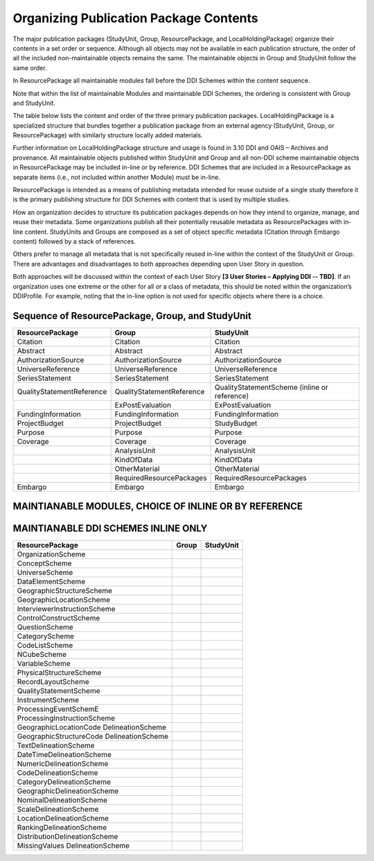 Organizing Publication Package Contents
========================================

The major publication packages (StudyUnit, Group, ResourcePackage, and LocalHoldingPackage) organize their contents 
in a set order or sequence. Although all objects may not be available in each publication structure, the order of 
all the included non-maintainable objects remains the same. The maintainable objects in Group and StudyUnit follow the same order. 

In ResourcePackage all maintainable modules fall before the DDI Schemes within the content sequence. 

Note that within the list of maintainable Modules and maintainable DDI Schemes, the ordering is consistent with Group and
StudyUnit. 

The table below lists the content and order of the three primary publication packages. LocalHoldingPackage is a specialized structure that bundles together a publication package from an external agency (StudyUnit, Group, or ResourcePackage) with similarly structure locally added materials. 

Further information on LocalHoldingPackage structure and usage is found in 3.10 DDI and OAIS – Archives and provenance.
All maintainable objects published within StudyUnit and Group and all non-DDI scheme maintainable objects in ResourcePackage may be included in-line or by reference. DDI Schemes that are included in a ResourcePackage as separate items (i.e., not included within another Module) must be in-line.

ResourcePackage is intended as a means of publishing metadata intended for reuse outside of a single study therefore it is the primary publishing structure for DDI Schemes with content that is used by multiple studies.

How an organization decides to structure its publication packages depends on how they intend to organize, manage, and reuse their metadata. Some organizations publish all their potentially reusable metadata as ResourcePackages with in-line content. StudyUnits and Groups are composed as a set of object specific metadata (Citation through Embargo content) followed by a stack of references. 

Others prefer to manage all metadata that is not specifically reused in-line within the context of the StudyUnit or Group. There are advantages and disadvantages to both approaches depending upon User Story in question. 

Both approaches will be discussed within the context of each User Story **[3 User Stories – Applying DDI -- TBD]**. If an organization uses one extreme or the other for all or a class of metadata, this should be noted within the organization’s DDIProfile. For example, noting that the in-line option is not used for specific objects where there is a choice.

Sequence of ResourcePackage, Group, and StudyUnit
..................................................

+-------------------------------+------------------------------+--------------------------------------------+
| ResourcePackage               | Group                        | StudyUnit                                  |
+===============================+==============================+============================================+
| Citation                      | Citation                     | Citation                                   |
+-------------------------------+------------------------------+--------------------------------------------+
| Abstract                      | Abstract                     | Abstract                                   |
+-------------------------------+------------------------------+--------------------------------------------+
| AuthorizationSource           | AuthorizationSource          | AuthorizationSource                        |
+-------------------------------+------------------------------+--------------------------------------------+
| UniverseReference             | UniverseReference            | UniverseReference                          |
+-------------------------------+------------------------------+--------------------------------------------+
| SeriesStatement               | SeriesStatement              | SeriesStatement                            |
+-------------------------------+------------------------------+--------------------------------------------+
| QualityStatementReference     | QualityStatementReference    | QualityStatementScheme                     |
|                               |                              | (inline or reference)                      |
+-------------------------------+------------------------------+--------------------------------------------+
|                               | ExPostEvaluation             | ExPostEvaluation                           |
+-------------------------------+------------------------------+--------------------------------------------+
| FundingInformation            | FundingInformation           | FundingInformation                         |
+-------------------------------+------------------------------+--------------------------------------------+
| ProjectBudget                 | ProjectBudget                | StudyBudget                                |
+-------------------------------+------------------------------+--------------------------------------------+
| Purpose                       | Purpose                      | Purpose                                    |
+-------------------------------+------------------------------+--------------------------------------------+
| Coverage                      | Coverage                     | Coverage                                   |
+-------------------------------+------------------------------+--------------------------------------------+
|                               | AnalysisUnit                 | AnalysisUnit                               |
+-------------------------------+------------------------------+--------------------------------------------+
|                               | KindOfData                   | KindOfData                                 |
+-------------------------------+------------------------------+--------------------------------------------+
|                               | OtherMaterial                | OtherMaterial                              |
+-------------------------------+------------------------------+--------------------------------------------+
|                               | RequiredResourcePackages     | RequiredResourcePackages                   |
+-------------------------------+------------------------------+--------------------------------------------+
| Embargo                       | Embargo                      | Embargo                                    |
+-------------------------------+------------------------------+--------------------------------------------+

MAINTIANABLE MODULES, CHOICE OF INLINE OR BY REFERENCE 
.......................................................

+-------------------------------+--------------------------------+--------------------------------------------+
| ResourcePackage               | Group                          | StudyUnit                                  |
+===============================+================================+============================================+
| ConceptualComponent           | GeographicLocationCode         | GeographicLocationCode                     |
|                               | DelineationScheme              | DelineationScheme                          |
+-------------------------------+--------------------------------+--------------------------------------------+
| DataCollection                | GeographicStructureCode        | GeographicStructureCode                    |
|                               | DelineationScheme              | DelineationScheme                          |
+-------------------------------+--------------------------------+--------------------------------------------+
| LogicalProduct                | TextDelineationScheme          | TextDelineationScheme                      |
+-------------------------------+--------------------------------+--------------------------------------------+
| PhysicalDataProduct           | DateTimeDelineationScheme      | DateTimeDelineationScheme                  |
+-------------------------------+--------------------------------+--------------------------------------------+
| PhysicalInstance              | NumericDelineationScheme       | NumericDelineationScheme                   |
+-------------------------------+--------------------------------+--------------------------------------------+
| Archive                       | CodeDelineationScheme          | CodeDelineationScheme                      |
+-------------------------------+--------------------------------+--------------------------------------------+
| DDIProfile                    | CategoryDelineationScheme      | CategoryDelineationScheme                  |
+-------------------------------+--------------------------------+--------------------------------------------+
| Comparison                    | GeographicDelineationScheme    | GeographicDelineationScheme                |
+-------------------------------+--------------------------------+--------------------------------------------+
|                               | NominalDelineationScheme       | NominalDelineationScheme                   |
+-------------------------------+--------------------------------+--------------------------------------------+
|                               | ScaleDelineationScheme         | ScaleDelineationScheme                     "
+-------------------------------+--------------------------------+--------------------------------------------+
|                               | LocationDelineationScheme      | LocationDelineationScheme                  |
+-------------------------------+--------------------------------+--------------------------------------------+
|                               | RankingDelineationScheme       | RankingDelineationScheme                   |
+-------------------------------+--------------------------------+--------------------------------------------+
|                               | DistributionDelineationScheme  | DistributionDelineationScheme              |
+-------------------------------+--------------------------------+--------------------------------------------+
|                               | MissingValuesDelineationScheme | MissingValuesDelineationScheme             |
+-------------------------------+--------------------------------+--------------------------------------------+
|                               | ConceptualComponent            | ConceptualComponent                        |
+-------------------------------+--------------------------------+--------------------------------------------+
|                               | DataCollection                 | DataCollection                             |
+-------------------------------+--------------------------------+--------------------------------------------+
|                               | LogicalProduct                 | LogicalProduct                             |
+-------------------------------+--------------------------------+--------------------------------------------+
|                               | PhysicalDataProduct            | PhysicalDataProduct                        |
+-------------------------------+--------------------------------+--------------------------------------------+
|                               | PhysicalInstance               | PhysicalInstance                           |
+-------------------------------+--------------------------------+--------------------------------------------+
|                               | Archive                        | Archive                                    |
+-------------------------------+--------------------------------+--------------------------------------------+
|                               | DDIProfile                     | DDIProfile                                 |
+-------------------------------+--------------------------------+--------------------------------------------+
|                               | Comparison                     |                                            |
+-------------------------------+--------------------------------+--------------------------------------------+
|                               | StudyUnit                      |                                            |
+-------------------------------+--------------------------------+--------------------------------------------+
|                               | SubGroup                       |                                            |
+-------------------------------+--------------------------------+--------------------------------------------+

MAINTIANABLE DDI SCHEMES INLINE ONLY 
.......................................................

+-------------------------------+--------------------------------+--------------------------------------------+
| ResourcePackage               | Group                          | StudyUnit                                  |
+===============================+================================+============================================+
| OrganizationScheme            |                                |                                            |
+-------------------------------+--------------------------------+--------------------------------------------+
| ConceptScheme                 |                                |                                            |
+-------------------------------+--------------------------------+--------------------------------------------+
| UniverseScheme                |                                |                                            |
+-------------------------------+--------------------------------+--------------------------------------------+
| DataElementScheme             |                                |                                            |
+-------------------------------+--------------------------------+--------------------------------------------+
| GeographicStructureScheme     |                                |                                            |
+-------------------------------+--------------------------------+--------------------------------------------+
| GeographicLocationScheme      |                                |                                            |
+-------------------------------+--------------------------------+--------------------------------------------+
| InterviewerInstructionScheme  |                                |                                            |
+-------------------------------+--------------------------------+--------------------------------------------+
| ControlConstructScheme        |                                |                                            |
+-------------------------------+--------------------------------+--------------------------------------------+
| QuestionScheme                |                                |                                            |
+-------------------------------+--------------------------------+--------------------------------------------+
| CategoryScheme                |                                |                                            |
+-------------------------------+--------------------------------+--------------------------------------------+
| CodeListScheme                |                                |                                            |
+-------------------------------+--------------------------------+--------------------------------------------+
| NCubeScheme                   |                                |                                            |
+-------------------------------+--------------------------------+--------------------------------------------+
| VariableScheme                |                                |                                            |
+-------------------------------+--------------------------------+--------------------------------------------+
| PhysicalStructureScheme       |                                |                                            |
+-------------------------------+--------------------------------+--------------------------------------------+
| RecordLayoutScheme            |                                |                                            |
+-------------------------------+--------------------------------+--------------------------------------------+
| QualityStatementScheme        |                                |                                            |
+-------------------------------+--------------------------------+--------------------------------------------+
| InstrumentScheme              |                                |                                            |
+-------------------------------+--------------------------------+--------------------------------------------+
| ProcessingEventSchemE         |                                |                                            |
+-------------------------------+--------------------------------+--------------------------------------------+
| ProcessingInstructionScheme   |                                |                                            |
+-------------------------------+--------------------------------+--------------------------------------------+
| GeographicLocationCode        |                                |                                            |
| DelineationScheme             |                                |                                            |
+-------------------------------+--------------------------------+--------------------------------------------+
| GeographicStructureCode       |                                |                                            |
| DelineationScheme             |                                |                                            |
+-------------------------------+--------------------------------+--------------------------------------------+
| TextDelineationScheme         |                                |                                            |
+-------------------------------+--------------------------------+--------------------------------------------+
| DateTimeDelineationScheme     |                                |                                            |
+-------------------------------+--------------------------------+--------------------------------------------+
| NumericDelineationScheme      |                                |                                            |
+-------------------------------+--------------------------------+--------------------------------------------+
| CodeDelineationScheme         |                                |                                            |
+-------------------------------+--------------------------------+--------------------------------------------+
| CategoryDelineationScheme     |                                |                                            |
+-------------------------------+--------------------------------+--------------------------------------------+
| GeographicDelineationScheme   |                                |                                            |
+-------------------------------+--------------------------------+--------------------------------------------+
| NominalDelineationScheme      |                                |                                            |
+-------------------------------+--------------------------------+--------------------------------------------+
| ScaleDelineationScheme        |                                |                                            |
+-------------------------------+--------------------------------+--------------------------------------------+
| LocationDelineationScheme     |                                |                                            |
+-------------------------------+--------------------------------+--------------------------------------------+
| RankingDelineationScheme      |                                |                                            |
+-------------------------------+--------------------------------+--------------------------------------------+
| DistributionDelineationScheme |                                |                                            |
+-------------------------------+--------------------------------+--------------------------------------------+
| MissingValues                 |                                |                                            |
| DelineationScheme             |                                |                                            |
+-------------------------------+--------------------------------+--------------------------------------------+

